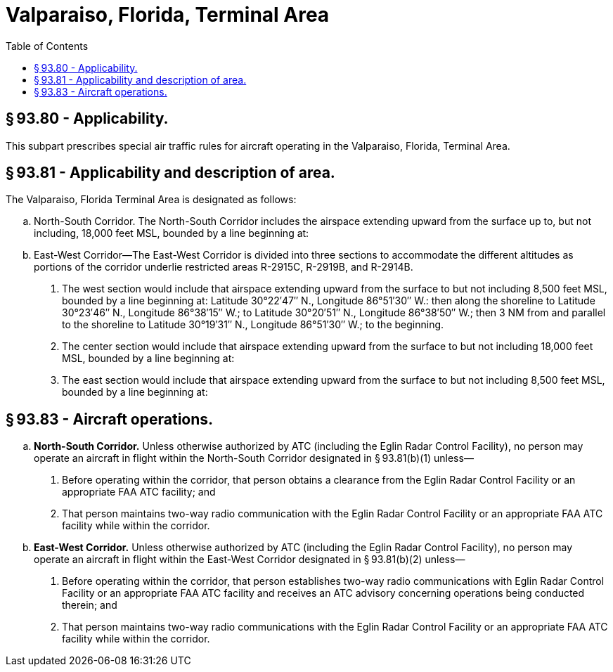 # Valparaiso, Florida, Terminal Area
:toc:

## § 93.80 - Applicability.

This subpart prescribes special air traffic rules for aircraft operating in the Valparaiso, Florida, Terminal Area.

## § 93.81 - Applicability and description of area.

The Valparaiso, Florida Terminal Area is designated as follows:

[loweralpha]
. North-South Corridor. The North-South Corridor includes the airspace extending upward from the surface up to, but not including, 18,000 feet MSL, bounded by a line beginning at:
              
. East-West Corridor—The East-West Corridor is divided into three sections to accommodate the different altitudes as portions of the corridor underlie restricted areas R-2915C, R-2919B, and R-2914B.
[arabic]
.. The west section would include that airspace extending upward from the surface to but not including 8,500 feet MSL, bounded by a line beginning at: Latitude 30°22′47″ N., Longitude 86°51′30″ W.: then along the shoreline to Latitude 30°23′46″ N., Longitude 86°38′15″ W.; to Latitude 30°20′51″ N., Longitude 86°38′50″ W.; then 3 NM from and parallel to the shoreline to Latitude 30°19′31″ N., Longitude 86°51′30″ W.; to the beginning.
.. The center section would include that airspace extending upward from the surface to but not including 18,000 feet MSL, bounded by a line beginning at:
              
.. The east section would include that airspace extending upward from the surface to but not including 8,500 feet MSL, bounded by a line beginning at:
              

## § 93.83 - Aircraft operations.

[loweralpha]
. *North-South Corridor.* Unless otherwise authorized by ATC (including the Eglin Radar Control Facility), no person may operate an aircraft in flight within the North-South Corridor designated in § 93.81(b)(1) unless—
[arabic]
.. Before operating within the corridor, that person obtains a clearance from the Eglin Radar Control Facility or an appropriate FAA ATC facility; and
.. That person maintains two-way radio communication with the Eglin Radar Control Facility or an appropriate FAA ATC facility while within the corridor.
. *East-West Corridor.* Unless otherwise authorized by ATC (including the Eglin Radar Control Facility), no person may operate an aircraft in flight within the East-West Corridor designated in § 93.81(b)(2) unless—
[arabic]
.. Before operating within the corridor, that person establishes two-way radio communications with Eglin Radar Control Facility or an appropriate FAA ATC facility and receives an ATC advisory concerning operations being conducted therein; and
.. That person maintains two-way radio communications with the Eglin Radar Control Facility or an appropriate FAA ATC facility while within the corridor.

